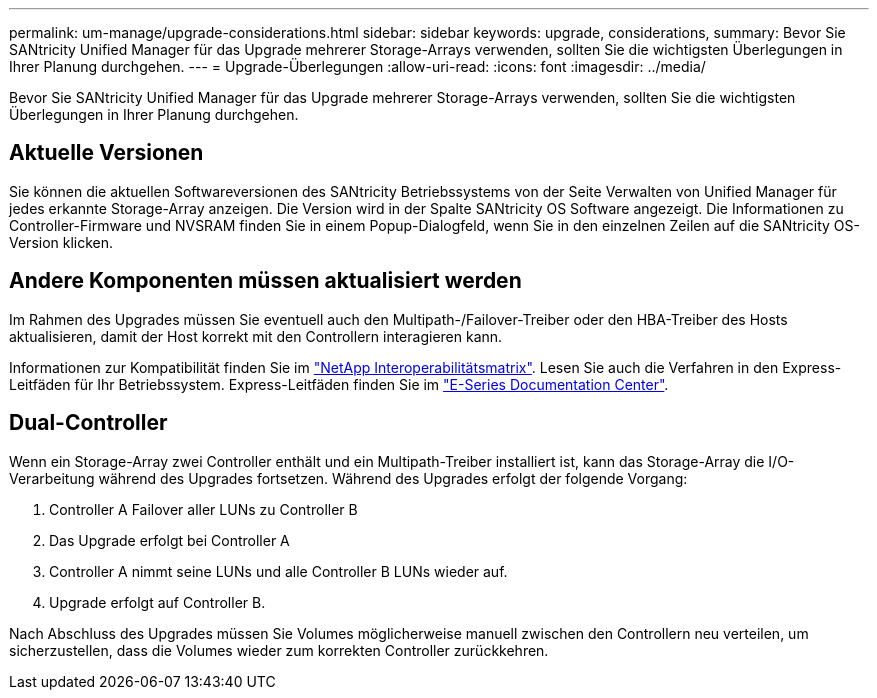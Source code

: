 ---
permalink: um-manage/upgrade-considerations.html 
sidebar: sidebar 
keywords: upgrade, considerations, 
summary: Bevor Sie SANtricity Unified Manager für das Upgrade mehrerer Storage-Arrays verwenden, sollten Sie die wichtigsten Überlegungen in Ihrer Planung durchgehen. 
---
= Upgrade-Überlegungen
:allow-uri-read: 
:icons: font
:imagesdir: ../media/


[role="lead"]
Bevor Sie SANtricity Unified Manager für das Upgrade mehrerer Storage-Arrays verwenden, sollten Sie die wichtigsten Überlegungen in Ihrer Planung durchgehen.



== Aktuelle Versionen

Sie können die aktuellen Softwareversionen des SANtricity Betriebssystems von der Seite Verwalten von Unified Manager für jedes erkannte Storage-Array anzeigen. Die Version wird in der Spalte SANtricity OS Software angezeigt. Die Informationen zu Controller-Firmware und NVSRAM finden Sie in einem Popup-Dialogfeld, wenn Sie in den einzelnen Zeilen auf die SANtricity OS-Version klicken.



== Andere Komponenten müssen aktualisiert werden

Im Rahmen des Upgrades müssen Sie eventuell auch den Multipath-/Failover-Treiber oder den HBA-Treiber des Hosts aktualisieren, damit der Host korrekt mit den Controllern interagieren kann.

Informationen zur Kompatibilität finden Sie im https://mysupport.netapp.com/NOW/products/interoperability["NetApp Interoperabilitätsmatrix"^]. Lesen Sie auch die Verfahren in den Express-Leitfäden für Ihr Betriebssystem. Express-Leitfäden finden Sie im https://docs.netapp.com/us-en/e-series/index.html["E-Series Documentation Center"^].



== Dual-Controller

Wenn ein Storage-Array zwei Controller enthält und ein Multipath-Treiber installiert ist, kann das Storage-Array die I/O-Verarbeitung während des Upgrades fortsetzen. Während des Upgrades erfolgt der folgende Vorgang:

. Controller A Failover aller LUNs zu Controller B
. Das Upgrade erfolgt bei Controller A
. Controller A nimmt seine LUNs und alle Controller B LUNs wieder auf.
. Upgrade erfolgt auf Controller B.


Nach Abschluss des Upgrades müssen Sie Volumes möglicherweise manuell zwischen den Controllern neu verteilen, um sicherzustellen, dass die Volumes wieder zum korrekten Controller zurückkehren.
